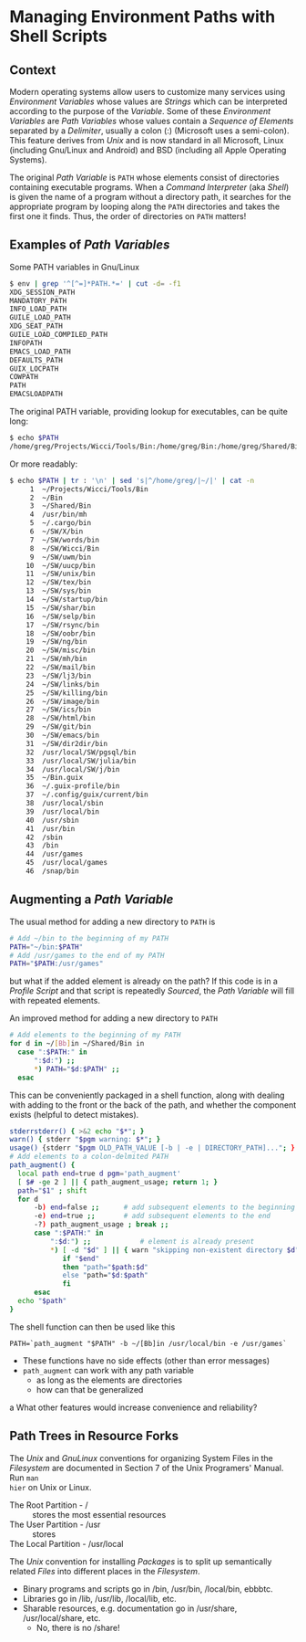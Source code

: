 * Managing Environment Paths with Shell Scripts

** Context

Modern operating systems allow users to customize many services using
/Environment Variables/ whose values are /Strings/ which can be interpreted
according to the purpose of the /Variable/. Some of these /Environment
Variables/ are /Path Variables/ whose values contain a /Sequence of Elements/
separated by a /Delimiter/, usually a colon (:) (Microsoft uses a semi-colon).
This feature derives from /Unix/ and is now standard in all Microsoft, Linux
(including Gnu/Linux and Android) and BSD (including all Apple Operating
Systems).

The original /Path Variable/ is =PATH= whose elements consist of directories
containing executable programs. When a /Command Interpreter/ (aka /Shell/) is
given the name of a program without a directory path, it searches for the
appropriate program by looping along the =PATH= directories and takes the first
one it finds. Thus, the order of directories on =PATH= matters!

** Examples of /Path Variables/

Some PATH variables in Gnu/Linux
#+begin_src sh
$ env | grep '^[^=]*PATH.*=' | cut -d= -f1
XDG_SESSION_PATH
MANDATORY_PATH
INFO_LOAD_PATH
GUILE_LOAD_PATH
XDG_SEAT_PATH
GUILE_LOAD_COMPILED_PATH
INFOPATH
EMACS_LOAD_PATH
DEFAULTS_PATH
GUIX_LOCPATH
COWPATH
PATH
EMACSLOADPATH
#+end_src

The original PATH variable, providing lookup for executables, can be quite long:
#+begin_src sh
$ echo $PATH
/home/greg/Projects/Wicci/Tools/Bin:/home/greg/Bin:/home/greg/Shared/Bin:/usr/bin/mh:/home/greg/.cargo/bin:/home/greg/SW/X/bin:/home/greg/SW/words/bin:/home/greg/SW/Wicci/Bin:/home/greg/SW/uwm/bin:/home/greg/SW/uucp/bin:/home/greg/SW/unix/bin:/home/greg/SW/tex/bin:/home/greg/SW/sys/bin:/home/greg/SW/startup/bin:/home/greg/SW/shar/bin:/home/greg/SW/selp/bin:/home/greg/SW/rsync/bin:/home/greg/SW/oobr/bin:/home/greg/SW/ng/bin:/home/greg/SW/misc/bin:/home/greg/SW/mh/bin:/home/greg/SW/mail/bin:/home/greg/SW/lj3/bin:/home/greg/SW/links/bin:/home/greg/SW/killing/bin:/home/greg/SW/image/bin:/home/greg/SW/ics/bin:/home/greg/SW/html/bin:/home/greg/SW/git/bin:/home/greg/SW/emacs/bin:/home/greg/SW/dir2dir/bin:/usr/local/SW/pgsql/bin:/usr/local/SW/julia/bin:/usr/local/SW/j/bin:/home/greg/Bin.guix:/home/greg/.guix-profile/bin:/home/greg/.config/guix/current/bin:/usr/local/sbin:/usr/local/bin:/usr/sbin:/usr/bin:/sbin:/bin:/usr/games:/usr/local/games:/snap/bin
#+end_src

Or more readably:
#+begin_src sh
$ echo $PATH | tr : '\n' | sed 's|^/home/greg/|~/|' | cat -n
     1	~/Projects/Wicci/Tools/Bin
     2	~/Bin
     3	~/Shared/Bin
     4	/usr/bin/mh
     5	~/.cargo/bin
     6	~/SW/X/bin
     7	~/SW/words/bin
     8	~/SW/Wicci/Bin
     9	~/SW/uwm/bin
    10	~/SW/uucp/bin
    11	~/SW/unix/bin
    12	~/SW/tex/bin
    13	~/SW/sys/bin
    14	~/SW/startup/bin
    15	~/SW/shar/bin
    16	~/SW/selp/bin
    17	~/SW/rsync/bin
    18	~/SW/oobr/bin
    19	~/SW/ng/bin
    20	~/SW/misc/bin
    21	~/SW/mh/bin
    22	~/SW/mail/bin
    23	~/SW/lj3/bin
    24	~/SW/links/bin
    25	~/SW/killing/bin
    26	~/SW/image/bin
    27	~/SW/ics/bin
    28	~/SW/html/bin
    29	~/SW/git/bin
    30	~/SW/emacs/bin
    31	~/SW/dir2dir/bin
    32	/usr/local/SW/pgsql/bin
    33	/usr/local/SW/julia/bin
    34	/usr/local/SW/j/bin
    35	~/Bin.guix
    36	~/.guix-profile/bin
    37	~/.config/guix/current/bin
    38	/usr/local/sbin
    39	/usr/local/bin
    40	/usr/sbin
    41	/usr/bin
    42	/sbin
    43	/bin
    44	/usr/games
    45	/usr/local/games
    46	/snap/bin
#+end_src

** Augmenting a /Path Variable/

The usual method for adding a new directory to =PATH= is
#+begin_src sh
  # Add ~/bin to the beginning of my PATH
  PATH="~/bin:$PATH"
  # Add /usr/games to the end of my PATH
  PATH="$PATH:/usr/games"
#+end_src
but what if the added element is already on the path? If this code is in a
/Profile Script/ and that script is repeatedly /Sourced/, the /Path Variable/
will fill with repeated elements.

An improved method for adding a new directory to =PATH= 
#+begin_src sh
  # Add elements to the beginning of my PATH
  for d in ~/[Bb]in ~/Shared/Bin in
    case ":$PATH:" in
        ":$d:") ;;
        ,*) PATH="$d:$PATH" ;;
    esac
#+end_src

This can be conveniently packaged in a shell function, along with dealing with
adding to the front or the back of the path, and whether the component exists
(helpful to detect mistakes).

#+begin_src sh
  stderrstderr() { >&2 echo "$*"; }
  warn() { stderr "$pgm warning: $*"; }
  usage() {stderr "$pgm OLD_PATH_VALUE [-b | -e | DIRECTORY_PATH]..."; }
  # Add elements to a colon-delmited PATH
  path_augment() { 
    local path end=true d pgm='path_augment'
    [ $# -ge 2 ] || { path_augment_usage; return 1; }
    path="$1" ; shift    
    for d
        -b) end=false ;;      # add subsequent elements to the beginning
        -e) end=true ;;       # add subsequent elements to the end
        -?) path_augment_usage ; break ;;
        case ":$PATH:" in
            ":$d:") ;;            # element is already present
            ,*) [ -d "$d" ] || { warn "skipping non-existent directory $d"; break; }
               if "$end"
               then "path="$path:$d"
               else "path="$d:$path"
               fi
        esac
    echo "$path"
  }
#+end_src

The shell function can then be used like this
#+begin_src 
  PATH=`path_augment "$PATH" -b ~/[Bb]in /usr/local/bin -e /usr/games`
#+end_src

- These functions have no side effects (other than error messages)
- =path_augment= can work with any path variable
      - as long as the elements are directories
      - how can that be generalized
a
What other features would increase convenience and reliability?

** Path Trees in Resource Forks

The /Unix/ and /GnuLinux/ conventions for organizing System Files in the
/Filesystem/ are documented in Section 7 of the Unix Programers' Manual. Run =man
hier= on Unix or Linux.

- The Root Partition - / :: stores the most essential resources
- The User Partition - /usr :: stores
- The Local Partition - /usr/local ::

The /Unix/ convention for installing /Packages/ is to split up semantically
related /Files/ into different places in the /Filesystem/.

- Binary programs and scripts go in /bin, /usr/bin, /local/bin, ebbbtc.
- Libraries go in /lib, /usr/lib, /local/lib, etc.
- Sharable resources, e.g. documentation go in /usr/share, /usr/local/share, etc.
      - No, there is no /share!
